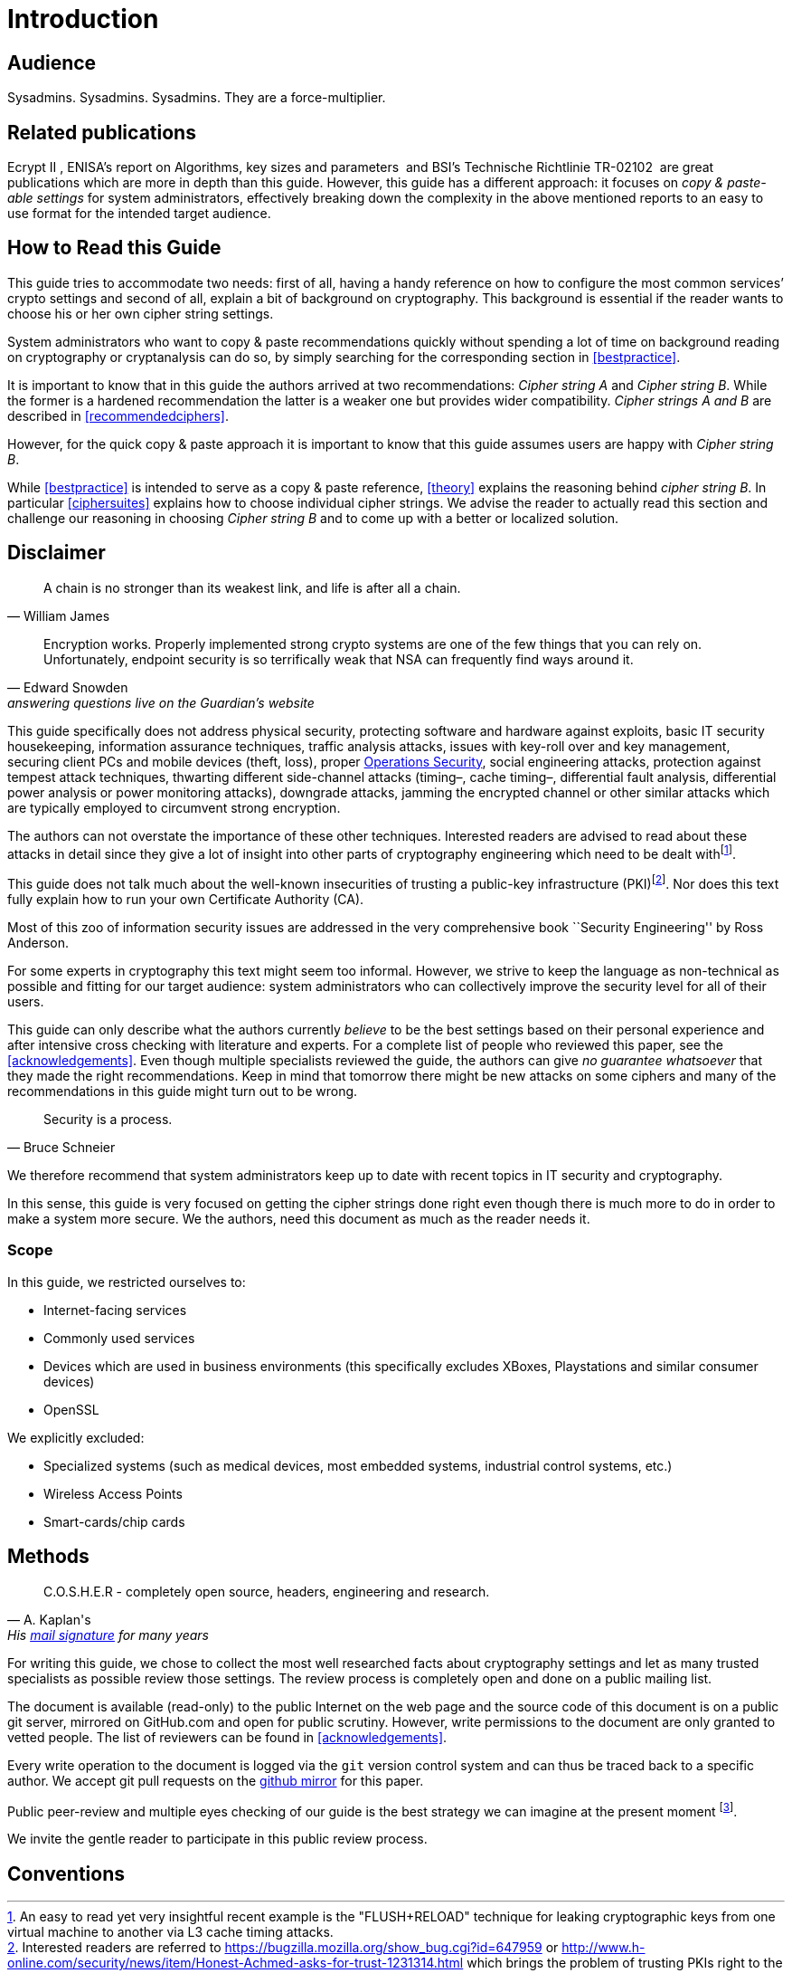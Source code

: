 [[introduction]]
= Introduction


[[audience]]
== Audience

Sysadmins. Sysadmins. Sysadmins. They are a force-multiplier.


[[relatedpublications]]
== Related publications
// TODO: Fix citations

Ecrypt II , ENISA’s report on Algorithms, key sizes and parameters  and BSI’s Technische Richtlinie TR-02102  are great publications which are more in depth than this guide. However, this guide has a different approach: it focuses on _copy & paste-able settings_ for system administrators, effectively breaking down the complexity in the above mentioned reports to an easy to use format for the intended target audience.


[[how-read-this]]
== How to Read this Guide

This guide tries to accommodate two needs: first of all, having a handy reference on how to configure the most common services’ crypto settings and second of all, explain a bit of background on cryptography. This background is essential if the reader wants to choose his or her own cipher string settings.

System administrators who want to copy & paste recommendations quickly without spending a lot of time on background reading on cryptography or cryptanalysis can do so, by simply searching for the corresponding section in <<bestpractice>>.

It is important to know that in this guide the authors arrived at two recommendations: _Cipher string A_ and _Cipher string B_. While the former is a hardened recommendation the latter is a weaker one but provides wider compatibility. _Cipher strings A and B_ are described in <<recommendedciphers>>.

However, for the quick copy & paste approach it is important to know that this guide assumes users are happy with _Cipher string B_.

While <<bestpractice>> is intended to serve as a copy & paste reference, <<theory>> explains the reasoning behind _cipher string B_. In particular <<ciphersuites>> explains how to choose individual cipher strings. We advise the reader to actually read this section and challenge our reasoning in choosing _Cipher string B_ and to come up with a better or localized solution.

// TODO: Verify eclipse image wasn't needed anymore


[[disclaimer]]
== Disclaimer
// TODO Migrate and fix citations

[quote,William James]
____
A chain is no stronger than its weakest link, and life is after all a chain.
____

[quote,Edward Snowden, answering questions live on the Guardian’s website]
____
Encryption works. Properly implemented strong crypto systems are one of the few things that you can rely on. Unfortunately, endpoint security is so terrifically weak that NSA can frequently find ways around it.
____

This guide specifically does not address physical security, protecting software and hardware against exploits, basic IT security housekeeping, information assurance techniques, traffic analysis attacks, issues with key-roll over and key management, securing client PCs and mobile devices (theft, loss), proper https://en.wikipedia.org/wiki/Operations_security[Operations Security], social engineering attacks, protection against tempest attack techniques, thwarting different side-channel attacks (timing–, cache timing–, differential fault analysis, differential power analysis or power monitoring attacks), downgrade attacks, jamming the encrypted channel or other similar attacks which are typically employed to circumvent strong encryption.

The authors can not overstate the importance of these other techniques. Interested readers are advised to read about these attacks in detail since they give a lot of insight into other parts of cryptography engineering which need to be dealt withfootnote:[An easy to read yet very insightful recent example is the "FLUSH+RELOAD" technique for leaking cryptographic keys from one virtual machine to another via L3 cache timing attacks.].

This guide does not talk much about the well-known insecurities of trusting a public-key infrastructure (PKI)footnote:[Interested readers are referred to https://bugzilla.mozilla.org/show_bug.cgi?id=647959 or http://www.h-online.com/security/news/item/Honest-Achmed-asks-for-trust-1231314.html which brings the problem of trusting PKIs right to the point]. Nor does this text fully explain how to run your own Certificate Authority (CA).

Most of this zoo of information security issues are addressed in the very comprehensive book ``Security Engineering'' by Ross Anderson.

For some experts in cryptography this text might seem too informal. However, we strive to keep the language as non-technical as possible and fitting for our target audience: system administrators who can collectively improve the security level for all of their users.

This guide can only describe what the authors currently _believe_ to be the best settings based on their personal experience and after intensive cross checking with literature and experts. For a complete list of people who reviewed this paper, see the <<acknowledgements>>. Even though multiple specialists reviewed the guide, the authors can give _no guarantee whatsoever_ that they made the right recommendations. Keep in mind that tomorrow there might be new attacks on some ciphers and many of the recommendations in this guide might turn out to be wrong.

[quote,Bruce Schneier]
____
Security is a process.
____

We therefore recommend that system administrators keep up to date with recent topics in IT security and cryptography.

In this sense, this guide is very focused on getting the cipher strings done right even though there is much more to do in order to make a system more secure. We the authors, need this document as much as the reader needs it.

[[scope]]
=== Scope

In this guide, we restricted ourselves to:

* Internet-facing services
* Commonly used services
* Devices which are used in business environments (this specifically excludes XBoxes, Playstations and similar consumer devices)
* OpenSSL

We explicitly excluded:

* Specialized systems (such as medical devices, most embedded systems, industrial control systems, etc.)
* Wireless Access Points
* Smart-cards/chip cards


// [[motivation]]
// == Motivation


[[methods]]
== Methods

[quote, A. Kaplan's, 'His link:http://www.mavetju.org/mail/view_message.php?list=freebsd-current&id=947899&raw=yes[mail signature] for many years']
____
C.O.S.H.E.R - completely open source, headers, engineering and research.
____

For writing this guide, we chose to collect the most well researched facts about cryptography settings and let as many trusted specialists as possible review those settings. The review process is completely open and done on a public mailing list.

The document is available (read-only) to the public Internet on the web page and the source code of this document is on a public git server, mirrored on GitHub.com and open for public scrutiny. However, write permissions to the document are only granted to vetted people. The list of reviewers can be found in <<acknowledgements>>.

Every write operation to the document is logged via the `git` version control system and can thus be traced back to a specific author. We accept git pull requests on the link:https://github.com/BetterCrypto/Applied-Crypto-Hardening[github mirror] for this paper.

Public peer-review and multiple eyes checking of our guide is the best strategy we can imagine at the present moment footnote:[http://www.wired.com/opinion/2013/10/how-to-design-and-defend-against-the-perfect-backdoor/].

We invite the gentle reader to participate in this public review process.


[[conventions]]
== Conventions

